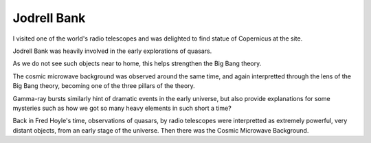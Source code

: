 ==============
 Jodrell Bank
==============


I visited one of the world's radio telescopes and was delighted to
find statue of Copernicus at the site.

.. image:: images/jodrellcoper.png

Jodrell Bank was heavily involved in the early explorations of
quasars.

As we do not see such objects near to home, this helps strengthen the
Big Bang theory.

The cosmic microwave background was observed around the same time, and
again interpretted through the lens of the Big Bang theory, becoming
one of the three pillars of the theory.

Gamma-ray bursts similarly hint of dramatic events in the early
universe, but also provide explanations for some mysteries such as how
we got so many heavy elements in such short a time?

Back in Fred Hoyle's time, observations of quasars, by radio
telescopes were interpretted as extremely powerful, very distant
objects, from an early stage of the universe.  Then there was the
Cosmic Microwave Background.

